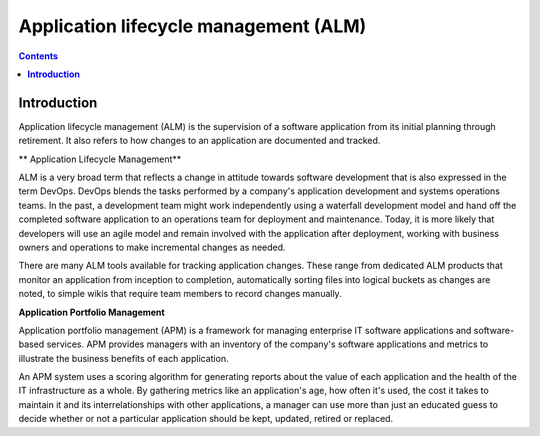 ******************************************
**Application lifecycle management (ALM)**
******************************************

.. contents::

**Introduction**
****************

Application lifecycle management (ALM) is the supervision of a software application from its initial planning through
retirement. It also refers to how changes to an application are documented and tracked.

** Application Lifecycle Management**

ALM is a very broad term that reflects a change in attitude towards software development that is also expressed in the term DevOps. DevOps blends the tasks performed by a company's application development and systems operations teams. In the past, a development team might work independently using a waterfall development model and hand off the completed software application to an operations team for deployment and maintenance. Today, it is more likely that developers will use an agile model and remain involved with the application after deployment, working with business owners and operations to make incremental changes as needed.  

There are many ALM tools available for tracking application changes. These range from dedicated ALM products that monitor an application from inception to completion, automatically sorting files into logical buckets as changes are noted, to simple wikis that require team members to record changes manually.

**Application Portfolio Management**

Application portfolio management (APM) is a framework for managing enterprise IT software applications and software-based services. APM provides managers with an inventory of the company's software applications and metrics to illustrate the business benefits of each application.


An APM system uses a scoring algorithm for generating reports about the value of each application and the health of the IT infrastructure as a whole. By gathering metrics like an application's age, how often it's used, the cost it takes to maintain it and its interrelationships with other applications, a manager can use more than just an educated guess to decide whether or not a particular application should be kept, updated, retired or replaced. 

